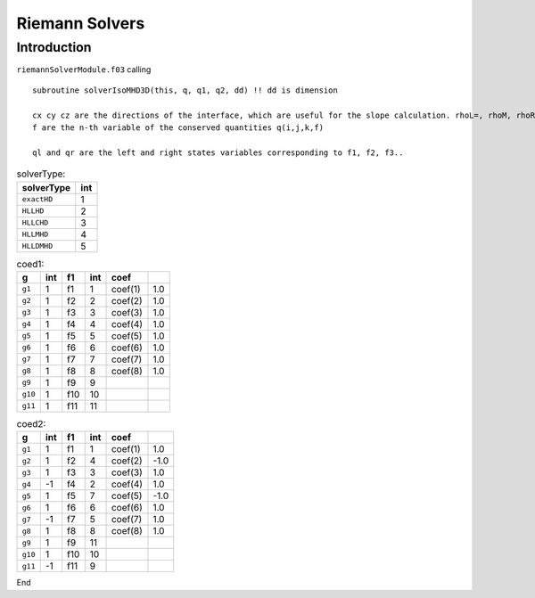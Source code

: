 .. _ch:riemann:

****************
Riemann Solvers
****************



Introduction
============
``riemannSolverModule.f03`` calling ::   

    subroutine solverIsoMHD3D(this, q, q1, q2, dd) !! dd is dimension
    
    cx cy cz are the directions of the interface, which are useful for the slope calculation. rhoL=, rhoM, rhoR are the left, middle, and right states.   
    f are the n-th variable of the conserved quantities q(i,j,k,f)

    ql and qr are the left and right states variables corresponding to f1, f2, f3..

.. _table:solverType:
.. table:: solverType:
   
   +---------------------------+-----------+
   | **solverType**            | **int**   |
   +===========================+===========+
   | ``exactHD``               | 1         |                               
   +---------------------------+-----------+
   | ``HLLHD``                 | 2         |                              
   +---------------------------+-----------+
   | ``HLLCHD``                | 3         |                              
   +---------------------------+-----------+
   | ``HLLMHD``                | 4         |                              
   +---------------------------+-----------+
   | ``HLLDMHD``               | 5         |                              
   +---------------------------+-----------+



.. _table:coed1:
.. table:: coed1:

   +-----------+-----------+-----------+-----------+-----------+-----------+
   | **g**     | **int**   | **f1**    | **int**   | **coef**  |           |
   +===========+===========+===========+===========+===========+===========+
   | ``g1``    | 1         | f1        | 1         | coef(1)   | 1.0       |                      
   +-----------+-----------+-----------+-----------+-----------+-----------+  
   | ``g2``    | 1         | f2        | 2         | coef(2)   | 1.0       |                               
   +-----------+-----------+-----------+-----------+-----------+-----------+
   | ``g3``    | 1         | f3        | 3         | coef(3)   | 1.0       |                              
   +-----------+-----------+-----------+-----------+-----------+-----------+
   | ``g4``    | 1         | f4        | 4         | coef(4)   | 1.0       |                              
   +-----------+-----------+-----------+-----------+-----------+-----------+     
   | ``g5``    | 1         | f5        | 5         | coef(5)   | 1.0       |                                 
   +-----------+-----------+-----------+-----------+-----------+-----------+        
   | ``g6``    | 1         | f6        | 6         | coef(6)   | 1.0       |                               
   +-----------+-----------+-----------+-----------+-----------+-----------+
   | ``g7``    | 1         | f7        | 7         | coef(7)   | 1.0       |                              
   +-----------+-----------+-----------+-----------+-----------+-----------+
   | ``g8``    | 1         | f8        | 8         | coef(8)   | 1.0       |                                 
   +-----------+-----------+-----------+-----------+-----------+-----------+  
   | ``g9``    | 1         | f9        | 9         |           |           |                              
   +-----------+-----------+-----------+-----------+-----------+-----------+  
   | ``g10``   | 1         | f10       | 10        |           |           |                                   
   +-----------+-----------+-----------+-----------+-----------+-----------+
   | ``g11``   | 1         | f11       | 11        |           |           |                              
   +-----------+-----------+-----------+-----------+-----------+-----------+

.. _table:coed2:
.. table:: coed2:

   +-----------+-----------+-----------+-----------+-----------+-----------+
   | **g**     | **int**   | **f1**    | **int**   | **coef**  |           |
   +===========+===========+===========+===========+===========+===========+
   | ``g1``    | 1         | f1        | 1         | coef(1)   | 1.0       |                      
   +-----------+-----------+-----------+-----------+-----------+-----------+  
   | ``g2``    | 1         | f2        | 3         | coef(2)   | -1.0      |                               
   +-----------+-----------+-----------+-----------+-----------+-----------+
   | ``g3``    | -1        | f3        | 2         | coef(3)   | 1.0       |                              
   +-----------+-----------+-----------+-----------+-----------+-----------+
   | ``g4``    | 1         | f4        | 4         | coef(4)   | 1.0       |                              
   +-----------+-----------+-----------+-----------+-----------+-----------+     
   | ``g5``    | 1         | f5        | 6         | coef(5)   | -1.0      |                                 
   +-----------+-----------+-----------+-----------+-----------+-----------+        
   | ``g6``    | -1        | f6        | 5         | coef(6)   | 1.0       |                               
   +-----------+-----------+-----------+-----------+-----------+-----------+
   | ``g7``    | 1         | f7        | 7         | coef(7)   | 1.0       |                              
   +-----------+-----------+-----------+-----------+-----------+-----------+
   | ``g8``    | 1         | f8        | 8         | coef(8)   | 1.0       |                                 
   +-----------+-----------+-----------+-----------+-----------+-----------+  
   | ``g9``    | 1         | f9        | 10        |           |           |                              
   +-----------+-----------+-----------+-----------+-----------+-----------+  
   | ``g10``   | -1        | f10       | 9         |           |           |                                   
   +-----------+-----------+-----------+-----------+-----------+-----------+
   | ``g11``   | 1         | f11       | 11        |           |           |                              
   +-----------+-----------+-----------+-----------+-----------+-----------+

   .. _table:coed2:
.. table:: coed2:

   +-----------+-----------+-----------+-----------+-----------+-----------+
   | **g**     | **int**   | **f1**    | **int**   | **coef**  |           |
   +===========+===========+===========+===========+===========+===========+
   | ``g1``    | 1         | f1        | 1         | coef(1)   | 1.0       |                      
   +-----------+-----------+-----------+-----------+-----------+-----------+  
   | ``g2``    | 1         | f2        | 4         | coef(2)   | -1.0      |                               
   +-----------+-----------+-----------+-----------+-----------+-----------+
   | ``g3``    | 1         | f3        | 3         | coef(3)   | 1.0       |                              
   +-----------+-----------+-----------+-----------+-----------+-----------+
   | ``g4``    | -1        | f4        | 2         | coef(4)   | 1.0       |                              
   +-----------+-----------+-----------+-----------+-----------+-----------+     
   | ``g5``    | 1         | f5        | 7         | coef(5)   | -1.0      |                                 
   +-----------+-----------+-----------+-----------+-----------+-----------+        
   | ``g6``    | 1         | f6        | 6         | coef(6)   | 1.0       |                               
   +-----------+-----------+-----------+-----------+-----------+-----------+
   | ``g7``    | -1        | f7        | 5         | coef(7)   | 1.0       |                              
   +-----------+-----------+-----------+-----------+-----------+-----------+
   | ``g8``    | 1         | f8        | 8         | coef(8)   | 1.0       |                                 
   +-----------+-----------+-----------+-----------+-----------+-----------+  
   | ``g9``    | 1         | f9        | 11        |           |           |                              
   +-----------+-----------+-----------+-----------+-----------+-----------+  
   | ``g10``   | 1         | f10       | 10        |           |           |                                   
   +-----------+-----------+-----------+-----------+-----------+-----------+
   | ``g11``   | -1        | f11       | 9         |           |           |                              
   +-----------+-----------+-----------+-----------+-----------+-----------+

End
